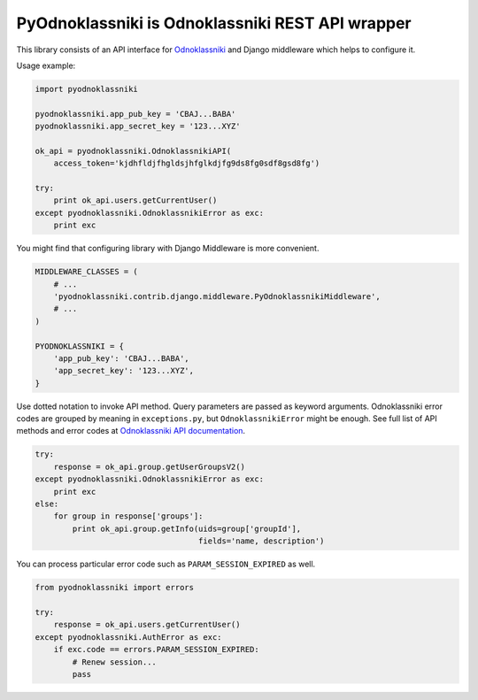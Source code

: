 =================================================
PyOdnoklassniki is Odnoklassniki REST API wrapper
=================================================

.. image:: https://travis-ci.org/marselester/pyodnoklassniki.png
   :target: https://travis-ci.org/marselester/pyodnoklassniki

This library consists of an API interface for `Odnoklassniki`_ and
Django middleware which helps to configure it.

Usage example:

.. code-block:: python

    import pyodnoklassniki

    pyodnoklassniki.app_pub_key = 'CBAJ...BABA'
    pyodnoklassniki.app_secret_key = '123...XYZ'

    ok_api = pyodnoklassniki.OdnoklassnikiAPI(
        access_token='kjdhfldjfhgldsjhfglkdjfg9ds8fg0sdf8gsd8fg')

    try:
        print ok_api.users.getCurrentUser()
    except pyodnoklassniki.OdnoklassnikiError as exc:
        print exc

You might find that configuring library with Django Middleware is more
convenient.

.. code-block:: python

    MIDDLEWARE_CLASSES = (
        # ...
        'pyodnoklassniki.contrib.django.middleware.PyOdnoklassnikiMiddleware',
        # ...
    )

    PYODNOKLASSNIKI = {
        'app_pub_key': 'CBAJ...BABA',
        'app_secret_key': '123...XYZ',
    }

Use dotted notation to invoke API method. Query parameters are passed as
keyword arguments. Odnoklassniki error codes are grouped by meaning in
``exceptions.py``, but ``OdnoklassnikiError`` might be enough.
See full list of API methods and error codes at  `Odnoklassniki API documentation`_.

.. code-block:: python

    try:
        response = ok_api.group.getUserGroupsV2()
    except pyodnoklassniki.OdnoklassnikiError as exc:
        print exc
    else:
        for group in response['groups']:
            print ok_api.group.getInfo(uids=group['groupId'],
                                       fields='name, description')

You can process particular error code such as ``PARAM_SESSION_EXPIRED`` as well.

.. code-block:: python

    from pyodnoklassniki import errors

    try:
        response = ok_api.users.getCurrentUser()
    except pyodnoklassniki.AuthError as exc:
        if exc.code == errors.PARAM_SESSION_EXPIRED:
            # Renew session...
            pass

.. _Odnoklassniki: http://odnoklassniki.ru
.. _Odnoklassniki API documentation: http://apiok.ru/wiki/display/ok/Odnoklassniki+REST+API+ru
